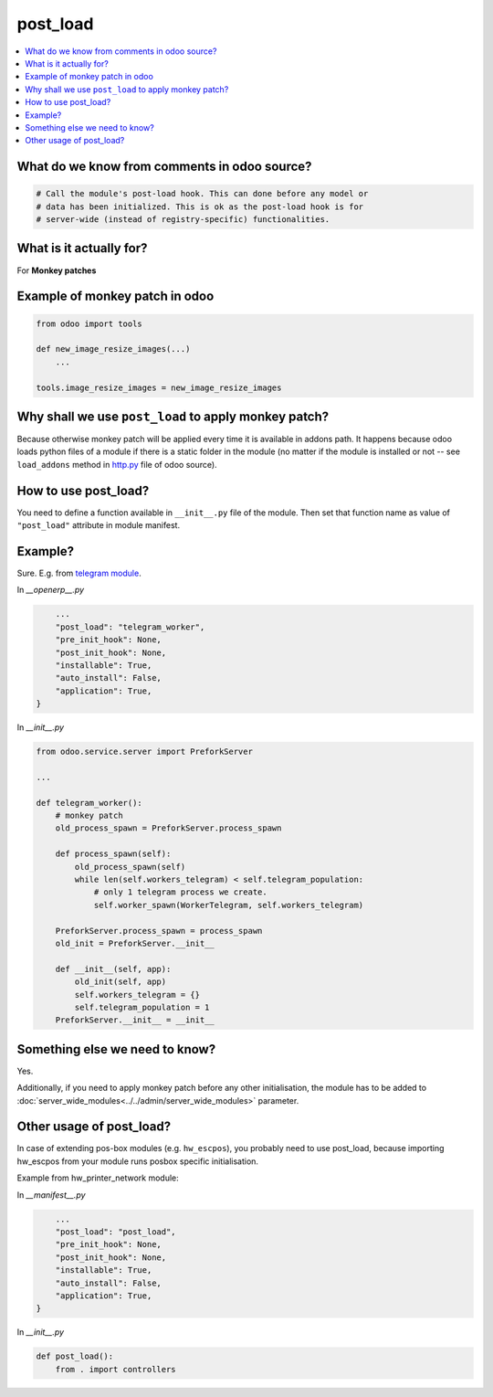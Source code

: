 ===========
 post_load
===========


.. contents::
   :local:

What do we know from comments in odoo source?
=============================================

.. code-block:: py

    # Call the module's post-load hook. This can done before any model or
    # data has been initialized. This is ok as the post-load hook is for
    # server-wide (instead of registry-specific) functionalities.

What is it actually for?
========================

For **Monkey patches**

.. image:: ../../images/monkey-patch.jpg

Example of monkey patch in odoo
===============================

.. code-block:: py

    from odoo import tools

    def new_image_resize_images(...)
        ...

    tools.image_resize_images = new_image_resize_images

Why shall we use ``post_load`` to apply monkey patch?
=====================================================

Because otherwise monkey patch will be applied every time it is available in addons path.
It happens because odoo loads python files of a module if there is a static
folder in the module (no matter if the module is installed or not -- see
``load_addons`` method in `http.py <https://github.com/odoo/odoo/blob/10.0/odoo/http.py>`_ file of odoo source).

How to use post_load?
=====================

You need to define a function available in ``__init__.py`` file of the module. Then set that function name as value of ``"post_load"`` attribute in module manifest.

Example?
========

Sure. E.g. from  `telegram module <https://github.com/it-projects-llc/odoo-telegram>`_.

In *__openerp__.py*

.. code-block:: py

        ...
        "post_load": "telegram_worker",
        "pre_init_hook": None,
        "post_init_hook": None,
        "installable": True,
        "auto_install": False,
        "application": True,
    }

In *__init__.py*

.. code-block:: py

    from odoo.service.server import PreforkServer

    ...

    def telegram_worker():
        # monkey patch
        old_process_spawn = PreforkServer.process_spawn

        def process_spawn(self):
            old_process_spawn(self)
            while len(self.workers_telegram) < self.telegram_population:
                # only 1 telegram process we create.
                self.worker_spawn(WorkerTelegram, self.workers_telegram)

        PreforkServer.process_spawn = process_spawn
        old_init = PreforkServer.__init__

        def __init__(self, app):
            old_init(self, app)
            self.workers_telegram = {}
            self.telegram_population = 1
        PreforkServer.__init__ = __init__

Something else we need to know?
===============================

Yes.

Additionally, if you need to apply monkey patch before any other initialisation, the module has to be added to :doc:`server_wide_modules<../../admin/server_wide_modules>` parameter.

Other usage of post_load?
=========================

In case of extending pos-box modules (e.g. ``hw_escpos``), you probably need to use post_load, because importing hw_escpos from your module runs posbox specific initialisation. 

Example from hw_printer_network module:

In *__manifest__.py*

.. code-block:: py

        ...
        "post_load": "post_load",
        "pre_init_hook": None,
        "post_init_hook": None,
        "installable": True,
        "auto_install": False,
        "application": True,
    }

In *__init__.py*

.. code-block:: py

    def post_load():
        from . import controllers

